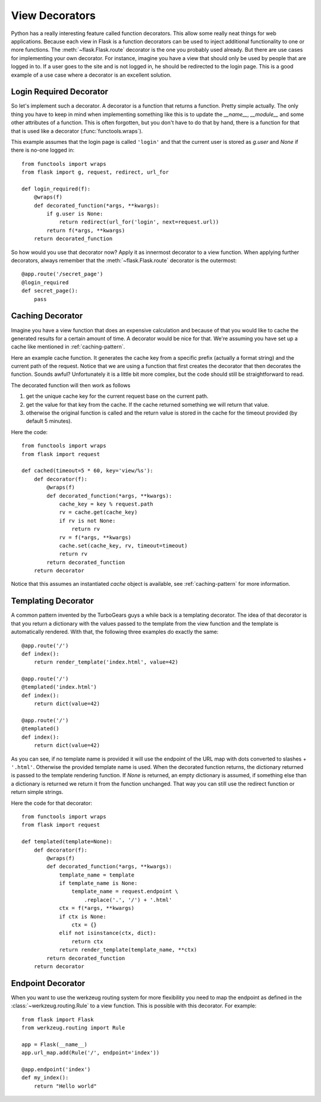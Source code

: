 View Decorators
===============

Python has a really interesting feature called function decorators.  This
allow some really neat things for web applications.  Because each view in
Flask is a function decorators can be used to inject additional
functionality to one or more functions.  The :meth:`~flask.Flask.route`
decorator is the one you probably used already.  But there are use cases
for implementing your own decorator.  For instance, imagine you have a
view that should only be used by people that are logged in to.  If a user
goes to the site and is not logged in, he should be redirected to the
login page.  This is a good example of a use case where a decorator is an
excellent solution.

Login Required Decorator
------------------------

So let's implement such a decorator.  A decorator is a function that
returns a function.  Pretty simple actually.  The only thing you have to
keep in mind when implementing something like this is to update the
`__name__`, `__module__` and some other attributes of a function.  This is
often forgotten, but you don't have to do that by hand, there is a
function for that that is used like a decorator (:func:`functools.wraps`).

This example assumes that the login page is called ``'login'`` and that
the current user is stored as `g.user` and `None` if there is no-one
logged in::

    from functools import wraps
    from flask import g, request, redirect, url_for

    def login_required(f):
        @wraps(f)
        def decorated_function(*args, **kwargs):
            if g.user is None:
                return redirect(url_for('login', next=request.url))
            return f(*args, **kwargs)
        return decorated_function

So how would you use that decorator now?  Apply it as innermost decorator
to a view function.  When applying further decorators, always remember
that the :meth:`~flask.Flask.route` decorator is the outermost::

    @app.route('/secret_page')
    @login_required
    def secret_page():
        pass

Caching Decorator
-----------------

Imagine you have a view function that does an expensive calculation and
because of that you would like to cache the generated results for a
certain amount of time.  A decorator would be nice for that.  We're
assuming you have set up a cache like mentioned in :ref:`caching-pattern`.

Here an example cache function.  It generates the cache key from a
specific prefix (actually a format string) and the current path of the
request.  Notice that we are using a function that first creates the
decorator that then decorates the function.  Sounds awful? Unfortunately
it is a little bit more complex, but the code should still be
straightforward to read.

The decorated function will then work as follows

1. get the unique cache key for the current request base on the current
   path.
2. get the value for that key from the cache. If the cache returned
   something we will return that value.
3. otherwise the original function is called and the return value is
   stored in the cache for the timeout provided (by default 5 minutes).

Here the code::

    from functools import wraps
    from flask import request

    def cached(timeout=5 * 60, key='view/%s'):
        def decorator(f):
            @wraps(f)
            def decorated_function(*args, **kwargs):
                cache_key = key % request.path
                rv = cache.get(cache_key)
                if rv is not None:
                    return rv
                rv = f(*args, **kwargs)
                cache.set(cache_key, rv, timeout=timeout)
                return rv
            return decorated_function
        return decorator

Notice that this assumes an instantiated `cache` object is available, see
:ref:`caching-pattern` for more information.


Templating Decorator
--------------------

A common pattern invented by the TurboGears guys a while back is a
templating decorator.  The idea of that decorator is that you return a
dictionary with the values passed to the template from the view function
and the template is automatically rendered.  With that, the following
three examples do exactly the same::

    @app.route('/')
    def index():
        return render_template('index.html', value=42)

    @app.route('/')
    @templated('index.html')
    def index():
        return dict(value=42)

    @app.route('/')
    @templated()
    def index():
        return dict(value=42)

As you can see, if no template name is provided it will use the endpoint
of the URL map with dots converted to slashes + ``'.html'``.  Otherwise
the provided template name is used.  When the decorated function returns,
the dictionary returned is passed to the template rendering function.  If
`None` is returned, an empty dictionary is assumed, if something else than
a dictionary is returned we return it from the function unchanged.  That
way you can still use the redirect function or return simple strings.

Here the code for that decorator::

    from functools import wraps
    from flask import request

    def templated(template=None):
        def decorator(f):
            @wraps(f)
            def decorated_function(*args, **kwargs):
                template_name = template
                if template_name is None:
                    template_name = request.endpoint \
                        .replace('.', '/') + '.html'
                ctx = f(*args, **kwargs)
                if ctx is None:
                    ctx = {}
                elif not isinstance(ctx, dict):
                    return ctx
                return render_template(template_name, **ctx)
            return decorated_function
        return decorator


Endpoint Decorator
------------------

When you want to use the werkzeug routing system for more flexibility you
need to map the endpoint as defined in the :class:`~werkzeug.routing.Rule`
to a view function. This is possible with this decorator. For example::

    from flask import Flask
    from werkzeug.routing import Rule

    app = Flask(__name__)
    app.url_map.add(Rule('/', endpoint='index'))

    @app.endpoint('index')
    def my_index():
        return "Hello world"



